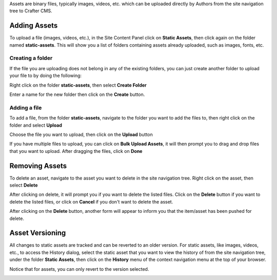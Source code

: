 .. index:: Assets

..  _content_authors_assets:

Assets are binary files, typically images, videos, etc. which can be uploaded directly by Authors from the site navigation tree to Crafter CMS.

-------------
Adding Assets
-------------
To upload a file (images, videos, etc.), in the Site Content Panel click on **Static Assets**, then click again on the folder named **static-assets**.  This will show you a list of folders containing assets already uploaded, such as images, fonts, etc.  

^^^^^^^^^^^^^^^^^
Creating a folder
^^^^^^^^^^^^^^^^^
If the file you are uploading does not belong in any of the existing folders, you can just create another folder to upload your file to by doing the following:

Right click on the folder **static-assets**, then select **Create Folder**

.. image:: /_static/images/page-asset-folders.png
    :height: 900px
    :width: 900 px
    :scale: 95 %
    :align: center


Enter a name for the new folder then click on the **Create** button.

.. image:: /_static/images/page-asset-create-folder.png
    :height: 900px
    :width: 900 px
    :scale: 30 %
    :align: center

^^^^^^^^^^^^^
Adding a file
^^^^^^^^^^^^^
To add a file, from the folder **static-assets**, navigate to the folder you want to add the files to, then right click on the folder and select **Upload**

.. image:: /_static/images/page-asset-upload.png
    :height: 900px
    :width: 900 px
    :scale: 30 %
    :align: center

Choose the file you want to upload, then click on the **Upload** button

.. image:: /_static/images/page-asset-upload-screen.png
    :height: 900px
    :width: 900 px
    :scale: 30 %
    :align: center

If you have multiple files to upload, you can click on **Bulk Upload Assets**, it will then prompt you to drag and drop files that you want to upload.  After dragging the files, click on **Done**

.. image:: /_static/images/page-asset-bulk-upload.png
    :height: 900px
    :width: 900 px
    :scale: 50 %
    :align: center

---------------
Removing Assets
---------------

To delete an asset, navigate to the asset you want to delete in the site navigation tree.  Right click on the asset, then select **Delete**

.. image:: /_static/images/page-asset-delete.png
    :height: 900px
    :width: 900 px
    :scale: 30 %
    :align: center

After clicking on delete, it will prompt you if you want to delete the listed files.  Click on the **Delete** button if you want to delete the listed files, or click on **Cancel** if you don't want to delete the asset.  

.. image:: /_static/images/page-asset-confirm-delete.png
    :height: 900px
    :width: 900 px
    :scale: 30 %
    :align: center

After clicking on the **Delete** button, another form will appear to inform you that the item/asset has been pushed for delete.

.. image:: /_static/images/page-asset-delete-submitted.png
    :height: 900px
    :width: 900 px
    :scale: 30 %
    :align: center

----------------
Asset Versioning
----------------
All changes to static assets are tracked and can be reverted to an older version.  For static assets, like images, videos, etc., to access the History dialog, select the static asset that you want to view the history of from the site navigation tree, under the folder **Static Assets**, then click on the **History** menu of the context navigation menu at the top of your browser.

.. image:: /_static/images/page-asset-access-history.png
    :height: 900px
    :width: 900 px
    :scale: 95 %
    :align: center


Notice that for assets, you can only revert to the version selected.

.. image:: /_static/images/page-asset-history.png
    :height: 900px
    :width: 900 px
    :scale: 95 %
    :align: center
